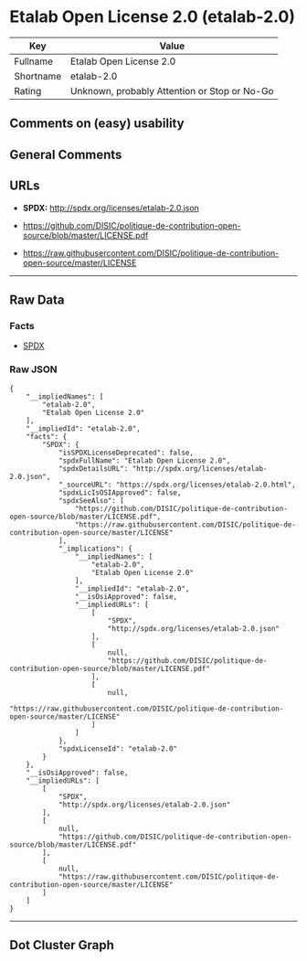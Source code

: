 * Etalab Open License 2.0 (etalab-2.0)

| Key         | Value                                          |
|-------------+------------------------------------------------|
| Fullname    | Etalab Open License 2.0                        |
| Shortname   | etalab-2.0                                     |
| Rating      | Unknown, probably Attention or Stop or No-Go   |

** Comments on (easy) usability

** General Comments

** URLs

- *SPDX:* http://spdx.org/licenses/etalab-2.0.json

- https://github.com/DISIC/politique-de-contribution-open-source/blob/master/LICENSE.pdf

- https://raw.githubusercontent.com/DISIC/politique-de-contribution-open-source/master/LICENSE

--------------

** Raw Data

*** Facts

- [[https://spdx.org/licenses/etalab-2.0.html][SPDX]]

*** Raw JSON

#+BEGIN_EXAMPLE
  {
      "__impliedNames": [
          "etalab-2.0",
          "Etalab Open License 2.0"
      ],
      "__impliedId": "etalab-2.0",
      "facts": {
          "SPDX": {
              "isSPDXLicenseDeprecated": false,
              "spdxFullName": "Etalab Open License 2.0",
              "spdxDetailsURL": "http://spdx.org/licenses/etalab-2.0.json",
              "_sourceURL": "https://spdx.org/licenses/etalab-2.0.html",
              "spdxLicIsOSIApproved": false,
              "spdxSeeAlso": [
                  "https://github.com/DISIC/politique-de-contribution-open-source/blob/master/LICENSE.pdf",
                  "https://raw.githubusercontent.com/DISIC/politique-de-contribution-open-source/master/LICENSE"
              ],
              "_implications": {
                  "__impliedNames": [
                      "etalab-2.0",
                      "Etalab Open License 2.0"
                  ],
                  "__impliedId": "etalab-2.0",
                  "__isOsiApproved": false,
                  "__impliedURLs": [
                      [
                          "SPDX",
                          "http://spdx.org/licenses/etalab-2.0.json"
                      ],
                      [
                          null,
                          "https://github.com/DISIC/politique-de-contribution-open-source/blob/master/LICENSE.pdf"
                      ],
                      [
                          null,
                          "https://raw.githubusercontent.com/DISIC/politique-de-contribution-open-source/master/LICENSE"
                      ]
                  ]
              },
              "spdxLicenseId": "etalab-2.0"
          }
      },
      "__isOsiApproved": false,
      "__impliedURLs": [
          [
              "SPDX",
              "http://spdx.org/licenses/etalab-2.0.json"
          ],
          [
              null,
              "https://github.com/DISIC/politique-de-contribution-open-source/blob/master/LICENSE.pdf"
          ],
          [
              null,
              "https://raw.githubusercontent.com/DISIC/politique-de-contribution-open-source/master/LICENSE"
          ]
      ]
  }
#+END_EXAMPLE

--------------

** Dot Cluster Graph

[[../dot/etalab-2.0.svg]]